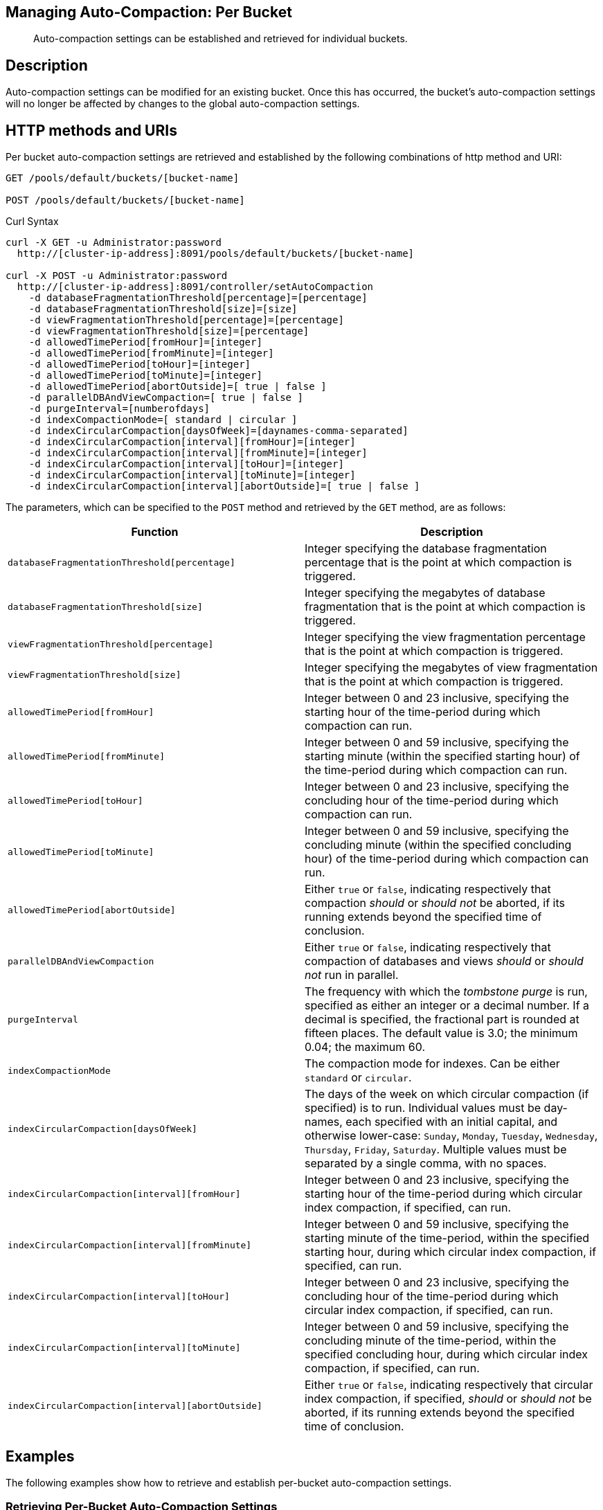 == Managing Auto-Compaction: Per Bucket

[abstract]
Auto-compaction settings can be established and retrieved for individual buckets.

== Description

Auto-compaction settings can be modified for an existing bucket.
Once this has occurred, the bucket's auto-compaction settings will no longer be affected by changes to the global auto-compaction settings.

== HTTP methods and URIs

Per bucket auto-compaction settings are retrieved and established by the following combinations of http method and URI:

----
GET /pools/default/buckets/[bucket-name]

POST /pools/default/buckets/[bucket-name]
----

Curl Syntax

----
curl -X GET -u Administrator:password
  http://[cluster-ip-address]:8091/pools/default/buckets/[bucket-name]

curl -X POST -u Administrator:password
  http://[cluster-ip-address]:8091/controller/setAutoCompaction
    -d databaseFragmentationThreshold[percentage]=[percentage]
    -d databaseFragmentationThreshold[size]=[size]
    -d viewFragmentationThreshold[percentage]=[percentage]
    -d viewFragmentationThreshold[size]=[percentage]
    -d allowedTimePeriod[fromHour]=[integer]
    -d allowedTimePeriod[fromMinute]=[integer]
    -d allowedTimePeriod[toHour]=[integer]
    -d allowedTimePeriod[toMinute]=[integer]
    -d allowedTimePeriod[abortOutside]=[ true | false ]
    -d parallelDBAndViewCompaction=[ true | false ]
    -d purgeInterval=[numberofdays]
    -d indexCompactionMode=[ standard | circular ]
    -d indexCircularCompaction[daysOfWeek]=[daynames-comma-separated]
    -d indexCircularCompaction[interval][fromHour]=[integer]
    -d indexCircularCompaction[interval][fromMinute]=[integer]
    -d indexCircularCompaction[interval][toHour]=[integer]
    -d indexCircularCompaction[interval][toMinute]=[integer]
    -d indexCircularCompaction[interval][abortOutside]=[ true | false ]
----

The parameters, which can be specified to the `POST` method and retrieved by the `GET` method, are as follows:

[cols="20,20"]
|===
| Function | Description

| `databaseFragmentationThreshold[percentage]`
| Integer specifying the database fragmentation percentage that is the point at which compaction is triggered.

| `databaseFragmentationThreshold[size]`
| Integer specifying the megabytes of database fragmentation that is the point at which compaction is triggered.

| `viewFragmentationThreshold[percentage]`
| Integer specifying the view fragmentation percentage that is the point at which compaction is triggered.

| `viewFragmentationThreshold[size]`
| Integer specifying the megabytes of view fragmentation that is the point at which compaction is triggered.

| `allowedTimePeriod[fromHour]`
| Integer between 0 and 23 inclusive, specifying the starting hour of the time-period during which compaction can run.

| `allowedTimePeriod[fromMinute]`
| Integer between 0 and 59 inclusive, specifying the starting minute (within the specified starting hour) of the time-period during which compaction can run.

| `allowedTimePeriod[toHour]`
| Integer between 0 and 23 inclusive, specifying the concluding hour of the time-period during which compaction can run.

| `allowedTimePeriod[toMinute]`
| Integer between 0 and 59 inclusive, specifying the concluding minute (within the specified concluding hour) of the time-period during which compaction can run.

| `allowedTimePeriod[abortOutside]`
| Either `true` or `false`, indicating respectively that compaction _should_ or _should not_ be aborted, if its running extends beyond the specified time of conclusion.

| `parallelDBAndViewCompaction`
| Either `true` or `false`, indicating respectively that compaction of databases and views _should_ or _should not_ run in parallel.

| `purgeInterval`
| The frequency with which the _tombstone purge_ is run, specified as either an integer or a decimal number.
If a decimal is specified, the fractional part is rounded at fifteen places.
The default value is 3.0; the minimum 0.04; the maximum 60.

| `indexCompactionMode`
| The compaction mode for indexes.
Can be either `standard` or `circular`.

| `indexCircularCompaction[daysOfWeek]`
| The days of the week on which circular compaction (if specified) is to run.
Individual values must be day-names, each specified with an initial capital, and otherwise lower-case: `Sunday`, `Monday`, `Tuesday`, `Wednesday`, `Thursday`, `Friday`, `Saturday`.
Multiple values must be separated by a single comma, with no spaces.

| `indexCircularCompaction[interval][fromHour]`
| Integer between 0 and 23 inclusive, specifying the starting hour of the time-period during which circular index compaction, if specified, can run.

| `indexCircularCompaction[interval][fromMinute]`
| Integer between 0 and 59 inclusive, specifying the starting minute of the time-period, within the specified starting hour, during which circular index compaction, if specified, can run.

| `indexCircularCompaction[interval][toHour]`
| Integer between 0 and 23 inclusive, specifying the concluding hour of the time-period during which circular index compaction, if specified, can run.

| `indexCircularCompaction[interval][toMinute]`
| Integer between 0 and 59 inclusive, specifying the concluding minute of the time-period, within the specified concluding hour, during which circular index compaction, if specified, can run.

| `indexCircularCompaction[interval][abortOutside]`
| Either `true` or `false`, indicating respectively that circular index compaction, if specified, _should_ or _should not_ be aborted, if its running extends beyond the specified time of conclusion.
|===

== Examples

The following examples show how to retrieve and establish per-bucket auto-compaction settings.

=== Retrieving Per-Bucket Auto-Compaction Settings

The following command retrieves the global auto-compaction settings for the `travel-sample` bucket.
Note that the output is piped to the https://stedolan.github.io/jq/[jq] command, to optimize readability.

----
curl -X GET -u Administrator:password http://10.143.193.101:8091/pools/default/buckets/travel-sample | jq
----

If successful, the command returns statistics on all aspects of the bucket.
The opening section of the output appears as follows:

----
{
  "name": "travel-sample",
  "bucketType": "membase",
  "authType": "sasl",
  "proxyPort": 0,
  "uri": "/pools/default/buckets/travel-sample?bucket_uuid=12a57bd7a07824d24b6c0e44d8d16665",
  "streamingUri": "/pools/default/bucketsStreaming/travel-sample?bucket_uuid=12a57bd7a07824d24b6c0e44d8d16665",
  "localRandomKeyUri": "/pools/default/buckets/travel-sample/localRandomKey",
  "controllers": {
    "compactAll": "/pools/default/buckets/travel-sample/controller/compactBucket",
    "compactDB": "/pools/default/buckets/travel-sample/controller/compactDatabases",
    "purgeDeletes": "/pools/default/buckets/travel-sample/controller/unsafePurgeBucket",
    "startRecovery": "/pools/default/buckets/travel-sample/controller/startRecovery"
  },
  "nodes": [
    {
      "couchApiBaseHTTPS": "https://10.143.193.101:18092/travel-sample%2B12a57bd7a07824d24b6c0e44d8d16665",
      "couchApiBase": "http://10.143.193.101:8092/travel-sample%2B12a57bd7a07824d24b6c0e44d8d16665",
                                    .
                                    .
                                    .
----

The section of the output that applies to auto-compaction appears as follows:

----
"autoCompactionSettings": {
  "parallelDBAndViewCompaction": false,
  "allowedTimePeriod": {
    "fromHour": 7,
    "toHour": 7,
    "fromMinute": 7,
    "toMinute": 7,
    "abortOutside": true
  },
  "databaseFragmentationThreshold": {
    "percentage": 70,
    "size": 7741824
  },
  "viewFragmentationThreshold": {
    "percentage": 30,
    "size": 7741824
  }
},
"purgeInterval": 7,
----

=== Establishing Per-Bucket Auto-Compaction Settings

The following command establishes the global auto-compaction settings for the `travel-sample` bucket

----
curl -i -X POST http://10.143.193.101:8091/pools/default/buckets/travel-sample \
-u Administrator:password \
-d autoCompactionDefined=true \
-d databaseFragmentationThreshold[percentage]=30 \
-d databaseFragmentationThreshold[size]=1073741824 \
-d viewFragmentationThreshold[percentage]=30 \
-d viewFragmentationThreshold[size]=1073741824 \
-d allowedTimePeriod[fromHour]=0 \
-d allowedTimePeriod[fromMinute]=0 \
-d allowedTimePeriod[toHour]=6 \
-d allowedTimePeriod[toMinute]=0 \
-d allowedTimePeriod[abortOutside]=true \
-d parallelDBAndViewCompaction=false \
-d purgeInterval=3.0 \
-d indexCompactionMode=circular \
-d indexCircularCompaction[daysOfWeek]=Monday,Wednesday,Friday \
-d indexCircularCompaction[interval][fromHour]=6 \
-d indexCircularCompaction[interval][fromMinute]=0 \
-d indexCircularCompaction[interval][toHour]=9 \
-d indexCircularCompaction[interval][toMinute]=0 \
-d indexCircularCompaction[interval][abortOutside]=true
----

This example establishes fragmentation thresholds and sizes for database and view, and specifies the time-period during which compaction should occur.
It specifies that compaction be aborted if it should overrun this time-period.
Parallel compaction for database and view is switched _off_.
The tombstone purge interval is set to 3 days; and _circular_ standard compaction is specified for particular days and hours.
